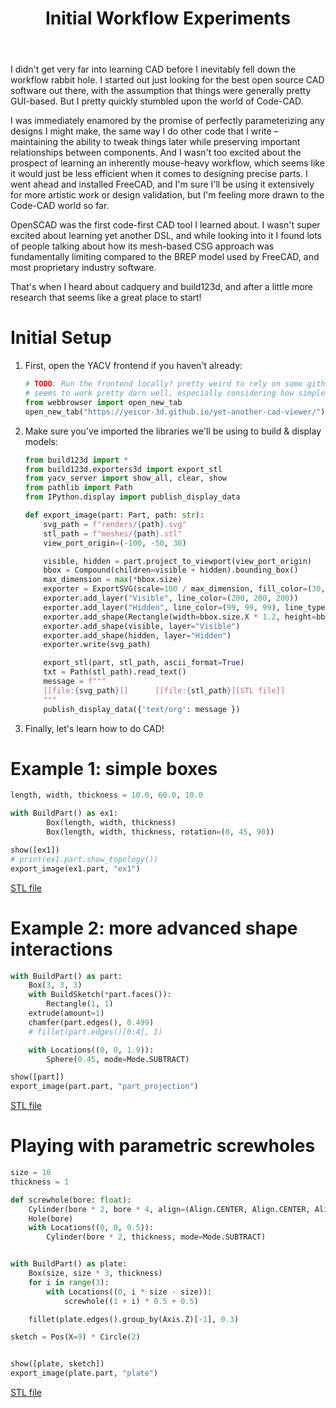 #+title: Initial Workflow Experiments
#+PROPERTY: header-args :results replace :session cad

I didn't get very far into learning CAD before I inevitably fell down the
workflow rabbit hole. I started out just looking for the best open source CAD
software out there, with the assumption that things were generally pretty
GUI-based. But I pretty quickly stumbled upon the world of Code-CAD.

I was immediately enamored by the promise of perfectly parameterizing any
designs I might make, the same way I do other code that I write -- maintaining
the ability to tweak things later while preserving important relationships
between components. And I wasn't too excited about the prospect of learning an
inherently mouse-heavy workflow, which seems like it would just be less
efficient when it comes to designing precise parts. I went ahead and installed
FreeCAD, and I'm sure I'll be using it extensively for more artistic work or
design validation, but I'm feeling more drawn to the Code-CAD world so far.

OpenSCAD was the first code-first CAD tool I learned about. I wasn't super
excited about learning yet another DSL, and while looking into it I found lots
of people talking about how its mesh-based CSG approach was fundamentally
limiting compared to the BREP model used by FreeCAD, and most proprietary
industry software.

That's when I heard about cadquery and build123d, and after a little more
research that seems like a great place to start!

* Initial Setup
1. First, open the YACV frontend if you haven't already:

 #+begin_src jupyter-python :results none
# TODO: Run the frontend locally? pretty weird to rely on some github pages but YACV
# seems to work pretty darn well, especially considering how simple it is to set up.
from webbrowser import open_new_tab
open_new_tab("https://yeicor-3d.github.io/yet-another-cad-viewer/")
 #+end_src

2. Make sure you've imported the libraries we'll be using to build & display models:

 #+begin_src jupyter-python
from build123d import *
from build123d.exporters3d import export_stl
from yacv_server import show_all, clear, show
from pathlib import Path
from IPython.display import publish_display_data

def export_image(part: Part, path: str):
    svg_path = f"renders/{path}.svg"
    stl_path = f"meshes/{path}.stl"
    view_port_origin=(-100, -50, 30)

    visible, hidden = part.project_to_viewport(view_port_origin)
    bbox = Compound(children=visible + hidden).bounding_box()
    max_dimension = max(*bbox.size)
    exporter = ExportSVG(scale=100 / max_dimension, fill_color=(30, 30, 46), line_color=None)
    exporter.add_layer("Visible", line_color=(200, 200, 200))
    exporter.add_layer("Hidden", line_color=(99, 99, 99), line_type=LineType.ISO_DOT)
    exporter.add_shape(Rectangle(width=bbox.size.X * 1.2, height=bbox.size.Y * 1.2))
    exporter.add_shape(visible, layer="Visible")
    exporter.add_shape(hidden, layer="Hidden")
    exporter.write(svg_path)

    export_stl(part, stl_path, ascii_format=True)
    txt = Path(stl_path).read_text()
    message = f"""
    [[file:{svg_path}]]      [[file:{stl_path}][STL file]]
    """
    publish_display_data({'text/org': message })
 #+end_src

 #+RESULTS:

3. Finally, let's learn how to do CAD!

* Example 1: simple boxes
 #+begin_src jupyter-python :exports both
length, width, thickness = 10.0, 60.0, 10.0

with BuildPart() as ex1:
        Box(length, width, thickness)
        Box(length, width, thickness, rotation=(0, 45, 90))

show([ex1])
# print(ex1.part.show_topology())
export_image(ex1.part, "ex1")
 #+end_src

 #+RESULTS:
 :RESULTS:

     [[file:renders/ex1.svg]]      [[file:meshes/ex1.stl][STL file]]
 :END:


* Example 2: more advanced shape interactions
#+begin_src jupyter-python :exports both
with BuildPart() as part:
    Box(3, 3, 3)
    with BuildSketch(*part.faces()):
        Rectangle(1, 1)
    extrude(amount=1)
    chamfer(part.edges(), 0.499)
    # fillet(part.edges()[0:4], 1)

    with Locations((0, 0, 1.9)):
        Sphere(0.45, mode=Mode.SUBTRACT)

show([part])
export_image(part.part, "part_projection")
#+end_src

#+RESULTS:
:RESULTS:

    [[file:renders/part_projection.svg]]      [[file:meshes/part_projection.stl][STL file]]
:END:

* Playing with parametric screwholes
#+begin_src jupyter-python :exports both
size = 10
thickness = 1

def screwhole(bore: float):
    Cylinder(bore * 2, bore * 4, align=(Align.CENTER, Align.CENTER, Align.MAX))
    Hole(bore)
    with Locations((0, 0, 0.5)):
        Cylinder(bore * 2, thickness, mode=Mode.SUBTRACT)


with BuildPart() as plate:
    Box(size, size * 3, thickness)
    for i in range(3):
        with Locations((0, i * size - size)):
            screwhole((1 + i) * 0.5 + 0.5)

    fillet(plate.edges().group_by(Axis.Z)[-1], 0.3)

sketch = Pos(X=9) * Circle(2)


show([plate, sketch])
export_image(plate.part, "plate")

#+end_src

#+RESULTS:
:RESULTS:

    [[file:renders/plate.svg]]      [[file:meshes/plate.stl][STL file]]
:END:
